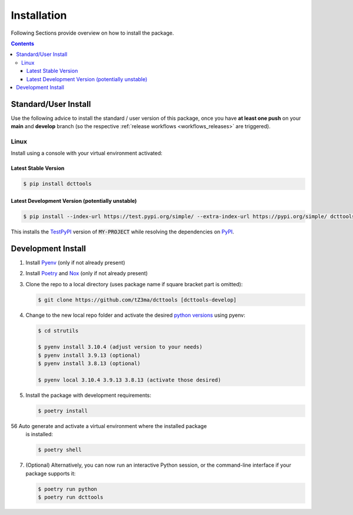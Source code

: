 .. _installation:

Installation
************

Following Sections provide overview on how to install the package.

.. contents:: Contents
   :backlinks: top
   :local:


Standard/User Install
=====================

Use the following advice to install the standard / user version of this
package, once you have **at least one push** on your **main** and **develop**
branch (so the respective :ref:`release workflows <workflows_releases>` are
triggered).

Linux
-----

Install using a console with your virtual environment activated:

Latest Stable Version
^^^^^^^^^^^^^^^^^^^^^
.. code-block:: console

   $ pip install dcttools

Latest Development Version (potentially unstable)
^^^^^^^^^^^^^^^^^^^^^^^^^^^^^^^^^^^^^^^^^^^^^^^^^

.. code-block:: console

   $ pip install --index-url https://test.pypi.org/simple/ --extra-index-url https://pypi.org/simple/ dcttools

This installs the TestPyPI_ version of :code:`MY-PROJECT` while resolving the dependencies on PyPI_.

Development Install
===================

1. Install Pyenv_ (only if not already present)
2. Install Poetry_ and Nox_ (only if not already present)
3. Clone the repo to a local directory (uses package name if square bracket
   part is omitted):

   .. code-block:: console

      $ git clone https://github.com/tZ3ma/dcttools [dcttools-develop]

4. Change to the new local repo folder and activate the desired
   `python versions`_ using pyenv:

   .. code-block:: console

      $ cd strutils

      $ pyenv install 3.10.4 (adjust version to your needs)
      $ pyenv install 3.9.13 (optional)
      $ pyenv install 3.8.13 (optional)

      $ pyenv local 3.10.4 3.9.13 3.8.13 (activate those desired)

5. Install the package with development requirements:

   .. code:: console

      $ poetry install

56 Auto generate and activate a virtual environment where the installed package
   is installed:

   .. code:: console

      $ poetry shell

7. (Optional) Alternatively, you can now run an interactive Python session, or
   the command-line interface if your package supports it:

   .. code:: console

      $ poetry run python
      $ poetry run dcttools


.. _PyPI: https://pypi.org/
.. _TestPyPI: https://test.pypi.org/
.. _Poetry: https://python-poetry.org/
.. _Nox: https://nox.thea.codes/
.. _Pyenv: https://github.com/pyenv/pyenv
.. _official instructions: https://github.com/pyenv/pyenv/wiki/Common-build-problems
.. _kebab case: https://en.wiktionary.org/wiki/kebab_case
.. _python versions: https://www.python.org/downloads/
.. _Github: https://github.com/
.. _API-Token: https://pypi.org/help/#apitoken
.. _Codecov: https://about.codecov.io/
.. _Secret: https://docs.github.com/en/github-ae@latest/actions/security-guides/encrypted-secrets
.. _Codacy: https://docs.codacy.com/
.. _Codeclimate: https://codeclimate.com/
.. _Scrutinizer: https://scrutinizer-ci.com/
